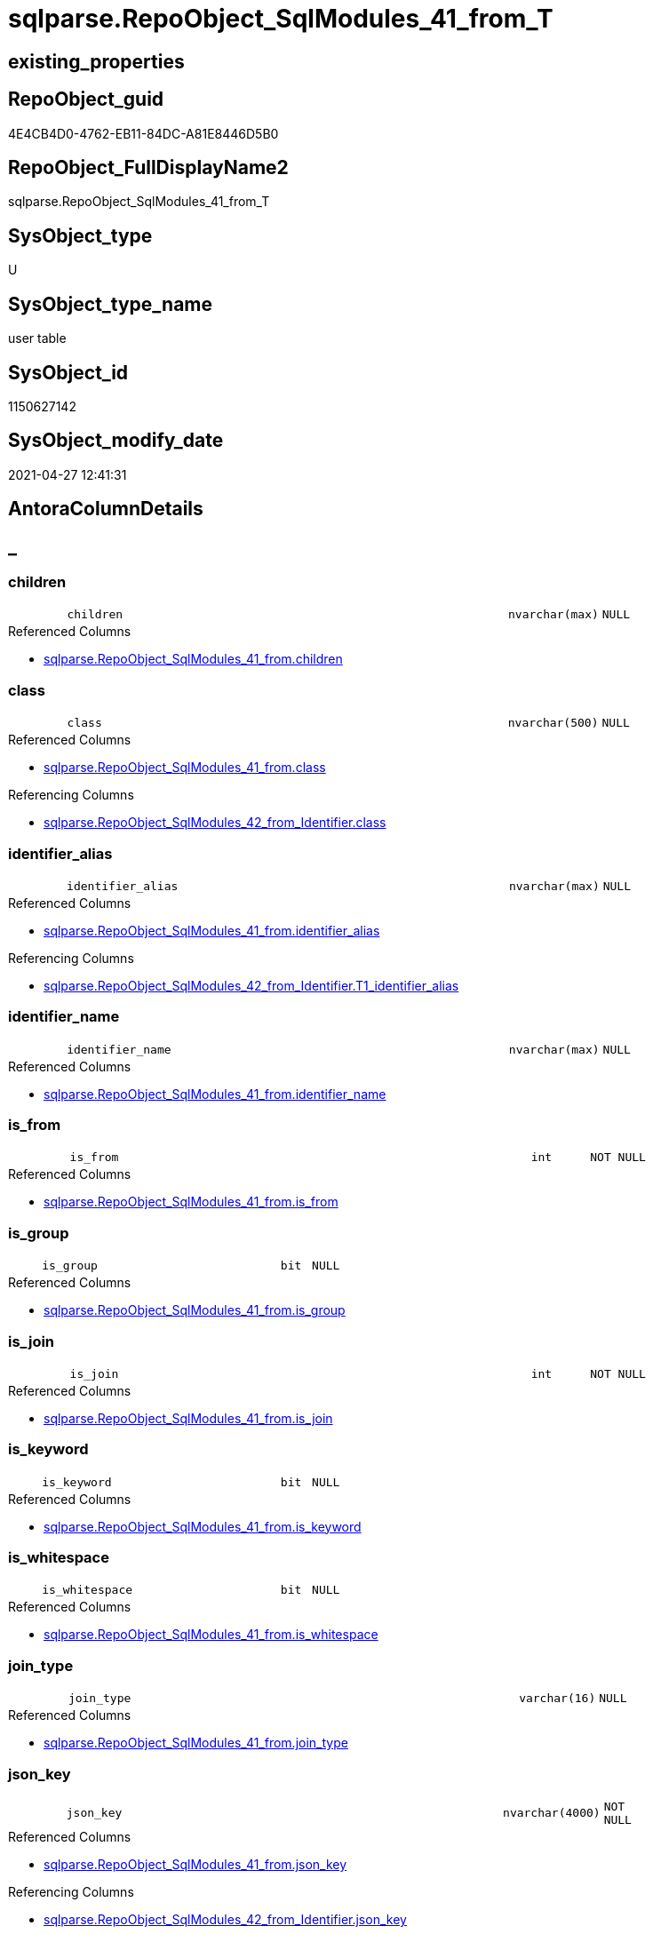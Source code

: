 // tag::HeaderFullDisplayName[]
= sqlparse.RepoObject_SqlModules_41_from_T
// end::HeaderFullDisplayName[]

== existing_properties

// tag::existing_properties[]
:ExistsProperty--antorareferencedlist:
:ExistsProperty--antorareferencinglist:
:ExistsProperty--has_history:
:ExistsProperty--has_history_columns:
:ExistsProperty--inheritancetype:
:ExistsProperty--is_persistence:
:ExistsProperty--is_persistence_check_duplicate_per_pk:
:ExistsProperty--is_persistence_check_for_empty_source:
:ExistsProperty--is_persistence_delete_changed:
:ExistsProperty--is_persistence_delete_missing:
:ExistsProperty--is_persistence_insert:
:ExistsProperty--is_persistence_truncate:
:ExistsProperty--is_persistence_update_changed:
:ExistsProperty--is_repo_managed:
:ExistsProperty--is_ssas:
:ExistsProperty--persistence_source_repoobject_fullname:
:ExistsProperty--persistence_source_repoobject_fullname2:
:ExistsProperty--persistence_source_repoobject_guid:
:ExistsProperty--persistence_source_repoobject_xref:
:ExistsProperty--referencedobjectlist:
:ExistsProperty--usp_persistence_repoobject_guid:
:ExistsProperty--FK:
:ExistsProperty--AntoraIndexList:
:ExistsProperty--Columns:
// end::existing_properties[]

== RepoObject_guid

// tag::RepoObject_guid[]
4E4CB4D0-4762-EB11-84DC-A81E8446D5B0
// end::RepoObject_guid[]

== RepoObject_FullDisplayName2

// tag::RepoObject_FullDisplayName2[]
sqlparse.RepoObject_SqlModules_41_from_T
// end::RepoObject_FullDisplayName2[]

== SysObject_type

// tag::SysObject_type[]
U 
// end::SysObject_type[]

== SysObject_type_name

// tag::SysObject_type_name[]
user table
// end::SysObject_type_name[]

== SysObject_id

// tag::SysObject_id[]
1150627142
// end::SysObject_id[]

== SysObject_modify_date

// tag::SysObject_modify_date[]
2021-04-27 12:41:31
// end::SysObject_modify_date[]

== AntoraColumnDetails

// tag::AntoraColumnDetails[]
[discrete]
== _


[#column-children]
=== children

[cols="d,8m,m,m,m,d"]
|===
|
|children
|nvarchar(max)
|NULL
|
|
|===

.Referenced Columns
--
* xref:sqlparse.repoobject_sqlmodules_41_from.adoc#column-children[+sqlparse.RepoObject_SqlModules_41_from.children+]
--


[#column-class]
=== class

[cols="d,8m,m,m,m,d"]
|===
|
|class
|nvarchar(500)
|NULL
|
|
|===

.Referenced Columns
--
* xref:sqlparse.repoobject_sqlmodules_41_from.adoc#column-class[+sqlparse.RepoObject_SqlModules_41_from.class+]
--

.Referencing Columns
--
* xref:sqlparse.repoobject_sqlmodules_42_from_identifier.adoc#column-class[+sqlparse.RepoObject_SqlModules_42_from_Identifier.class+]
--


[#column-identifierunderlinealias]
=== identifier_alias

[cols="d,8m,m,m,m,d"]
|===
|
|identifier_alias
|nvarchar(max)
|NULL
|
|
|===

.Referenced Columns
--
* xref:sqlparse.repoobject_sqlmodules_41_from.adoc#column-identifierunderlinealias[+sqlparse.RepoObject_SqlModules_41_from.identifier_alias+]
--

.Referencing Columns
--
* xref:sqlparse.repoobject_sqlmodules_42_from_identifier.adoc#column-t1underlineidentifierunderlinealias[+sqlparse.RepoObject_SqlModules_42_from_Identifier.T1_identifier_alias+]
--


[#column-identifierunderlinename]
=== identifier_name

[cols="d,8m,m,m,m,d"]
|===
|
|identifier_name
|nvarchar(max)
|NULL
|
|
|===

.Referenced Columns
--
* xref:sqlparse.repoobject_sqlmodules_41_from.adoc#column-identifierunderlinename[+sqlparse.RepoObject_SqlModules_41_from.identifier_name+]
--


[#column-isunderlinefrom]
=== is_from

[cols="d,8m,m,m,m,d"]
|===
|
|is_from
|int
|NOT NULL
|
|
|===

.Referenced Columns
--
* xref:sqlparse.repoobject_sqlmodules_41_from.adoc#column-isunderlinefrom[+sqlparse.RepoObject_SqlModules_41_from.is_from+]
--


[#column-isunderlinegroup]
=== is_group

[cols="d,8m,m,m,m,d"]
|===
|
|is_group
|bit
|NULL
|
|
|===

.Referenced Columns
--
* xref:sqlparse.repoobject_sqlmodules_41_from.adoc#column-isunderlinegroup[+sqlparse.RepoObject_SqlModules_41_from.is_group+]
--


[#column-isunderlinejoin]
=== is_join

[cols="d,8m,m,m,m,d"]
|===
|
|is_join
|int
|NOT NULL
|
|
|===

.Referenced Columns
--
* xref:sqlparse.repoobject_sqlmodules_41_from.adoc#column-isunderlinejoin[+sqlparse.RepoObject_SqlModules_41_from.is_join+]
--


[#column-isunderlinekeyword]
=== is_keyword

[cols="d,8m,m,m,m,d"]
|===
|
|is_keyword
|bit
|NULL
|
|
|===

.Referenced Columns
--
* xref:sqlparse.repoobject_sqlmodules_41_from.adoc#column-isunderlinekeyword[+sqlparse.RepoObject_SqlModules_41_from.is_keyword+]
--


[#column-isunderlinewhitespace]
=== is_whitespace

[cols="d,8m,m,m,m,d"]
|===
|
|is_whitespace
|bit
|NULL
|
|
|===

.Referenced Columns
--
* xref:sqlparse.repoobject_sqlmodules_41_from.adoc#column-isunderlinewhitespace[+sqlparse.RepoObject_SqlModules_41_from.is_whitespace+]
--


[#column-joinunderlinetype]
=== join_type

[cols="d,8m,m,m,m,d"]
|===
|
|join_type
|varchar(16)
|NULL
|
|
|===

.Referenced Columns
--
* xref:sqlparse.repoobject_sqlmodules_41_from.adoc#column-joinunderlinetype[+sqlparse.RepoObject_SqlModules_41_from.join_type+]
--


[#column-jsonunderlinekey]
=== json_key

[cols="d,8m,m,m,m,d"]
|===
|
|json_key
|nvarchar(4000)
|NOT NULL
|
|
|===

.Referenced Columns
--
* xref:sqlparse.repoobject_sqlmodules_41_from.adoc#column-jsonunderlinekey[+sqlparse.RepoObject_SqlModules_41_from.json_key+]
--

.Referencing Columns
--
* xref:sqlparse.repoobject_sqlmodules_42_from_identifier.adoc#column-jsonunderlinekey[+sqlparse.RepoObject_SqlModules_42_from_Identifier.json_key+]
--


[#column-minunderlinerownumberunderlinefrom]
=== Min_RowNumber_From

[cols="d,8m,m,m,m,d"]
|===
|
|Min_RowNumber_From
|bigint
|NULL
|
|
|===

.Referenced Columns
--
* xref:sqlparse.repoobject_sqlmodules_41_from.adoc#column-minunderlinerownumberunderlinefrom[+sqlparse.RepoObject_SqlModules_41_from.Min_RowNumber_From+]
--


[#column-minunderlinerownumberunderlinegroupby]
=== Min_RowNumber_GroupBy

[cols="d,8m,m,m,m,d"]
|===
|
|Min_RowNumber_GroupBy
|bigint
|NULL
|
|
|===

.Referenced Columns
--
* xref:sqlparse.repoobject_sqlmodules_41_from.adoc#column-minunderlinerownumberunderlinegroupby[+sqlparse.RepoObject_SqlModules_41_from.Min_RowNumber_GroupBy+]
--


[#column-minunderlinerownumberunderlinewhere]
=== Min_RowNumber_Where

[cols="d,8m,m,m,m,d"]
|===
|
|Min_RowNumber_Where
|bigint
|NULL
|
|
|===

.Referenced Columns
--
* xref:sqlparse.repoobject_sqlmodules_41_from.adoc#column-minunderlinerownumberunderlinewhere[+sqlparse.RepoObject_SqlModules_41_from.Min_RowNumber_Where+]
--


[#column-normalized]
=== normalized

[cols="d,8m,m,m,m,d"]
|===
|
|normalized
|nvarchar(max)
|NULL
|
|
|===

.Referenced Columns
--
* xref:sqlparse.repoobject_sqlmodules_41_from.adoc#column-normalized[+sqlparse.RepoObject_SqlModules_41_from.normalized+]
--


[#column-normalizedunderlinepatindexunderlineselect]
=== normalized_PatIndex_Select

[cols="d,8m,m,m,m,d"]
|===
|
|normalized_PatIndex_Select
|bigint
|NULL
|
|
|===

.Referenced Columns
--
* xref:sqlparse.repoobject_sqlmodules_41_from.adoc#column-normalizedunderlinepatindexunderlineselect[+sqlparse.RepoObject_SqlModules_41_from.normalized_PatIndex_Select+]
--


[#column-normalizedunderlinewounderlinenolock]
=== normalized_wo_nolock

[cols="d,8m,m,m,m,d"]
|===
|
|normalized_wo_nolock
|nvarchar(max)
|NULL
|
|
|===

.Referenced Columns
--
* xref:sqlparse.repoobject_sqlmodules_41_from.adoc#column-normalizedunderlinewounderlinenolock[+sqlparse.RepoObject_SqlModules_41_from.normalized_wo_nolock+]
--


[#column-patindexunderlinenolock]
=== patindex_nolock

[cols="d,8m,m,m,m,d"]
|===
|
|patindex_nolock
|bigint
|NULL
|
|
|===

.Referenced Columns
--
* xref:sqlparse.repoobject_sqlmodules_41_from.adoc#column-patindexunderlinenolock[+sqlparse.RepoObject_SqlModules_41_from.patindex_nolock+]
--


[#column-repoobjectunderlineguid]
=== RepoObject_guid

[cols="d,8m,m,m,m,d"]
|===
|
|RepoObject_guid
|uniqueidentifier
|NOT NULL
|
|
|===

.Referenced Columns
--
* xref:sqlparse.repoobject_sqlmodules_41_from.adoc#column-repoobjectunderlineguid[+sqlparse.RepoObject_SqlModules_41_from.RepoObject_guid+]
--

.Referencing Columns
--
* xref:sqlparse.repoobject_sqlmodules_42_from_identifier.adoc#column-repoobjectunderlineguid[+sqlparse.RepoObject_SqlModules_42_from_Identifier.RepoObject_guid+]
--


[#column-rownumberunderlineperunderlineobject]
=== RowNumber_per_Object

[cols="d,8m,m,m,m,d"]
|===
|
|RowNumber_per_Object
|bigint
|NULL
|
|
|===

.Referenced Columns
--
* xref:sqlparse.repoobject_sqlmodules_41_from.adoc#column-rownumberunderlineperunderlineobject[+sqlparse.RepoObject_SqlModules_41_from.RowNumber_per_Object+]
--

.Referencing Columns
--
* xref:sqlparse.repoobject_sqlmodules_42_from_identifier.adoc#column-rownumberunderlineperunderlineobject[+sqlparse.RepoObject_SqlModules_42_from_Identifier.RowNumber_per_Object+]
--


[#column-sysobjectunderlinefullname]
=== SysObject_fullname

[cols="d,8m,m,m,m,d"]
|===
|
|SysObject_fullname
|nvarchar(261)
|NULL
|
|
|===

.Description
--
(concat('[',[SysObject_schema_name],'].[',[SysObject_name],']'))
--
{empty} +

.Referenced Columns
--
* xref:sqlparse.repoobject_sqlmodules_41_from.adoc#column-sysobjectunderlinefullname[+sqlparse.RepoObject_SqlModules_41_from.SysObject_fullname+]
--

.Referencing Columns
--
* xref:sqlparse.repoobject_sqlmodules_42_from_identifier.adoc#column-sysobjectunderlinefullname[+sqlparse.RepoObject_SqlModules_42_from_Identifier.SysObject_fullname+]
--


// end::AntoraColumnDetails[]

== AntoraPkColumnTableRows

// tag::AntoraPkColumnTableRows[]





















// end::AntoraPkColumnTableRows[]

== AntoraNonPkColumnTableRows

// tag::AntoraNonPkColumnTableRows[]
|
|<<column-children>>
|nvarchar(max)
|NULL
|
|

|
|<<column-class>>
|nvarchar(500)
|NULL
|
|

|
|<<column-identifierunderlinealias>>
|nvarchar(max)
|NULL
|
|

|
|<<column-identifierunderlinename>>
|nvarchar(max)
|NULL
|
|

|
|<<column-isunderlinefrom>>
|int
|NOT NULL
|
|

|
|<<column-isunderlinegroup>>
|bit
|NULL
|
|

|
|<<column-isunderlinejoin>>
|int
|NOT NULL
|
|

|
|<<column-isunderlinekeyword>>
|bit
|NULL
|
|

|
|<<column-isunderlinewhitespace>>
|bit
|NULL
|
|

|
|<<column-joinunderlinetype>>
|varchar(16)
|NULL
|
|

|
|<<column-jsonunderlinekey>>
|nvarchar(4000)
|NOT NULL
|
|

|
|<<column-minunderlinerownumberunderlinefrom>>
|bigint
|NULL
|
|

|
|<<column-minunderlinerownumberunderlinegroupby>>
|bigint
|NULL
|
|

|
|<<column-minunderlinerownumberunderlinewhere>>
|bigint
|NULL
|
|

|
|<<column-normalized>>
|nvarchar(max)
|NULL
|
|

|
|<<column-normalizedunderlinepatindexunderlineselect>>
|bigint
|NULL
|
|

|
|<<column-normalizedunderlinewounderlinenolock>>
|nvarchar(max)
|NULL
|
|

|
|<<column-patindexunderlinenolock>>
|bigint
|NULL
|
|

|
|<<column-repoobjectunderlineguid>>
|uniqueidentifier
|NOT NULL
|
|

|
|<<column-rownumberunderlineperunderlineobject>>
|bigint
|NULL
|
|

|
|<<column-sysobjectunderlinefullname>>
|nvarchar(261)
|NULL
|
|

// end::AntoraNonPkColumnTableRows[]

== AntoraIndexList

// tag::AntoraIndexList[]

[#index-idxunderlinerepoobjectunderlinesqlmodulesunderline41underlinefromunderlinetunderlineunderline1]
=== idx_RepoObject_SqlModules_41_from_T++__++1

* IndexSemanticGroup: xref:other/indexsemanticgroup.adoc#startbnoblankgroupendb[no_group]
+
--
* <<column-join_type>>; varchar(16)
--
* PK, Unique, Real: 0, 0, 0


[#index-idxunderlinerepoobjectunderlinesqlmodulesunderline41underlinefromunderlinetunderlineunderline2]
=== idx_RepoObject_SqlModules_41_from_T++__++2

* IndexSemanticGroup: xref:other/indexsemanticgroup.adoc#startbnoblankgroupendb[no_group]
+
--
* <<column-RepoObject_guid>>; uniqueidentifier
* <<column-json_key>>; nvarchar(4000)
--
* PK, Unique, Real: 0, 0, 0


[#index-idxunderlinerepoobjectunderlinesqlmodulesunderline41underlinefromunderlinetunderlineunderline3]
=== idx_RepoObject_SqlModules_41_from_T++__++3

* IndexSemanticGroup: xref:other/indexsemanticgroup.adoc#startbnoblankgroupendb[no_group]
+
--
* <<column-RepoObject_guid>>; uniqueidentifier
--
* PK, Unique, Real: 0, 0, 0

// end::AntoraIndexList[]

== AntoraMeasureDetails

// tag::AntoraMeasureDetails[]

// end::AntoraMeasureDetails[]

== AntoraParameterList

// tag::AntoraParameterList[]

// end::AntoraParameterList[]

== AntoraXrefCulturesList

// tag::AntoraXrefCulturesList[]
* xref:dhw:sqldb:sqlparse.repoobject_sqlmodules_41_from_t.adoc[] - 
// end::AntoraXrefCulturesList[]

== cultures_count

// tag::cultures_count[]
1
// end::cultures_count[]

== Other tags

source: property.RepoObjectProperty_cross As rop_cross


=== additional_reference_csv

// tag::additional_reference_csv[]

// end::additional_reference_csv[]


=== AdocUspSteps

// tag::adocuspsteps[]

// end::adocuspsteps[]


=== AntoraReferencedList

// tag::antorareferencedlist[]
* xref:sqlparse.repoobject_sqlmodules_41_from.adoc[]
// end::antorareferencedlist[]


=== AntoraReferencingList

// tag::antorareferencinglist[]
* xref:sqlparse.repoobject_sqlmodules_42_from_identifier.adoc[]
* xref:sqlparse.usp_persist_repoobject_sqlmodules_41_from_t.adoc[]
// end::antorareferencinglist[]


=== Description

// tag::description[]

// end::description[]


=== ExampleUsage

// tag::exampleusage[]

// end::exampleusage[]


=== exampleUsage_2

// tag::exampleusage_2[]

// end::exampleusage_2[]


=== exampleUsage_3

// tag::exampleusage_3[]

// end::exampleusage_3[]


=== exampleUsage_4

// tag::exampleusage_4[]

// end::exampleusage_4[]


=== exampleUsage_5

// tag::exampleusage_5[]

// end::exampleusage_5[]


=== exampleWrong_Usage

// tag::examplewrong_usage[]

// end::examplewrong_usage[]


=== has_execution_plan_issue

// tag::has_execution_plan_issue[]

// end::has_execution_plan_issue[]


=== has_get_referenced_issue

// tag::has_get_referenced_issue[]

// end::has_get_referenced_issue[]


=== has_history

// tag::has_history[]
0
// end::has_history[]


=== has_history_columns

// tag::has_history_columns[]
0
// end::has_history_columns[]


=== InheritanceType

// tag::inheritancetype[]
13
// end::inheritancetype[]


=== is_persistence

// tag::is_persistence[]
1
// end::is_persistence[]


=== is_persistence_check_duplicate_per_pk

// tag::is_persistence_check_duplicate_per_pk[]
0
// end::is_persistence_check_duplicate_per_pk[]


=== is_persistence_check_for_empty_source

// tag::is_persistence_check_for_empty_source[]
0
// end::is_persistence_check_for_empty_source[]


=== is_persistence_delete_changed

// tag::is_persistence_delete_changed[]
0
// end::is_persistence_delete_changed[]


=== is_persistence_delete_missing

// tag::is_persistence_delete_missing[]
0
// end::is_persistence_delete_missing[]


=== is_persistence_insert

// tag::is_persistence_insert[]
1
// end::is_persistence_insert[]


=== is_persistence_truncate

// tag::is_persistence_truncate[]
1
// end::is_persistence_truncate[]


=== is_persistence_update_changed

// tag::is_persistence_update_changed[]
0
// end::is_persistence_update_changed[]


=== is_repo_managed

// tag::is_repo_managed[]
1
// end::is_repo_managed[]


=== is_ssas

// tag::is_ssas[]
0
// end::is_ssas[]


=== microsoft_database_tools_support

// tag::microsoft_database_tools_support[]

// end::microsoft_database_tools_support[]


=== MS_Description

// tag::ms_description[]

// end::ms_description[]


=== persistence_source_RepoObject_fullname

// tag::persistence_source_repoobject_fullname[]
[sqlparse].[RepoObject_SqlModules_41_from]
// end::persistence_source_repoobject_fullname[]


=== persistence_source_RepoObject_fullname2

// tag::persistence_source_repoobject_fullname2[]
sqlparse.RepoObject_SqlModules_41_from
// end::persistence_source_repoobject_fullname2[]


=== persistence_source_RepoObject_guid

// tag::persistence_source_repoobject_guid[]
3F90291C-9D61-EB11-84DC-A81E8446D5B0
// end::persistence_source_repoobject_guid[]


=== persistence_source_RepoObject_xref

// tag::persistence_source_repoobject_xref[]
xref:sqlparse.repoobject_sqlmodules_41_from.adoc[]
// end::persistence_source_repoobject_xref[]


=== pk_index_guid

// tag::pk_index_guid[]

// end::pk_index_guid[]


=== pk_IndexPatternColumnDatatype

// tag::pk_indexpatterncolumndatatype[]

// end::pk_indexpatterncolumndatatype[]


=== pk_IndexPatternColumnName

// tag::pk_indexpatterncolumnname[]

// end::pk_indexpatterncolumnname[]


=== pk_IndexSemanticGroup

// tag::pk_indexsemanticgroup[]

// end::pk_indexsemanticgroup[]


=== ReferencedObjectList

// tag::referencedobjectlist[]
* [sqlparse].[RepoObject_SqlModules_41_from]
// end::referencedobjectlist[]


=== usp_persistence_RepoObject_guid

// tag::usp_persistence_repoobject_guid[]
667581A6-3C9C-EB11-84F6-A81E8446D5B0
// end::usp_persistence_repoobject_guid[]


=== UspExamples

// tag::uspexamples[]

// end::uspexamples[]


=== uspgenerator_usp_id

// tag::uspgenerator_usp_id[]

// end::uspgenerator_usp_id[]


=== UspParameters

// tag::uspparameters[]

// end::uspparameters[]

== Boolean Attributes

source: property.RepoObjectProperty WHERE property_int = 1

// tag::boolean_attributes[]
:is_persistence:
:is_persistence_insert:
:is_persistence_truncate:
:is_repo_managed:

// end::boolean_attributes[]

== sql_modules_definition

// tag::sql_modules_definition[]
[%collapsible]
=======
[source,sql,numbered]
----

----
=======
// end::sql_modules_definition[]


